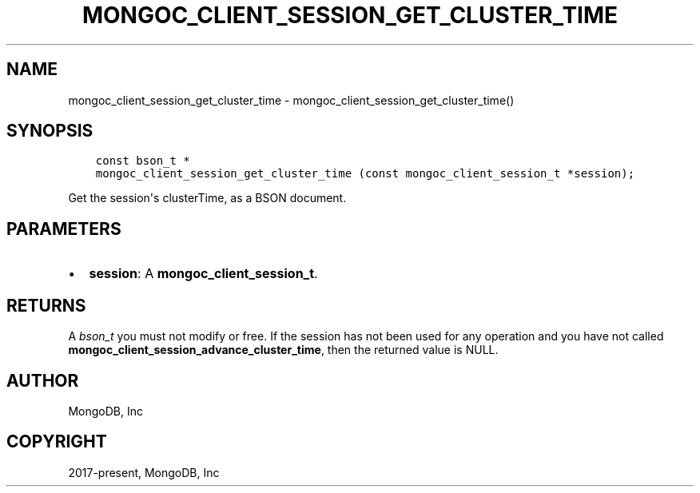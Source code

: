 .\" Man page generated from reStructuredText.
.
.TH "MONGOC_CLIENT_SESSION_GET_CLUSTER_TIME" "3" "Aug 30, 2019" "1.15.1" "MongoDB C Driver"
.SH NAME
mongoc_client_session_get_cluster_time \- mongoc_client_session_get_cluster_time()
.
.nr rst2man-indent-level 0
.
.de1 rstReportMargin
\\$1 \\n[an-margin]
level \\n[rst2man-indent-level]
level margin: \\n[rst2man-indent\\n[rst2man-indent-level]]
-
\\n[rst2man-indent0]
\\n[rst2man-indent1]
\\n[rst2man-indent2]
..
.de1 INDENT
.\" .rstReportMargin pre:
. RS \\$1
. nr rst2man-indent\\n[rst2man-indent-level] \\n[an-margin]
. nr rst2man-indent-level +1
.\" .rstReportMargin post:
..
.de UNINDENT
. RE
.\" indent \\n[an-margin]
.\" old: \\n[rst2man-indent\\n[rst2man-indent-level]]
.nr rst2man-indent-level -1
.\" new: \\n[rst2man-indent\\n[rst2man-indent-level]]
.in \\n[rst2man-indent\\n[rst2man-indent-level]]u
..
.SH SYNOPSIS
.INDENT 0.0
.INDENT 3.5
.sp
.nf
.ft C
const bson_t *
mongoc_client_session_get_cluster_time (const mongoc_client_session_t *session);
.ft P
.fi
.UNINDENT
.UNINDENT
.sp
Get the session\(aqs clusterTime, as a BSON document.
.SH PARAMETERS
.INDENT 0.0
.IP \(bu 2
\fBsession\fP: A \fBmongoc_client_session_t\fP\&.
.UNINDENT
.SH RETURNS
.sp
A \fI\%bson_t\fP you must not modify or free. If the session has not been used for any operation and you have not called \fBmongoc_client_session_advance_cluster_time\fP, then the returned value is NULL.
.SH AUTHOR
MongoDB, Inc
.SH COPYRIGHT
2017-present, MongoDB, Inc
.\" Generated by docutils manpage writer.
.
